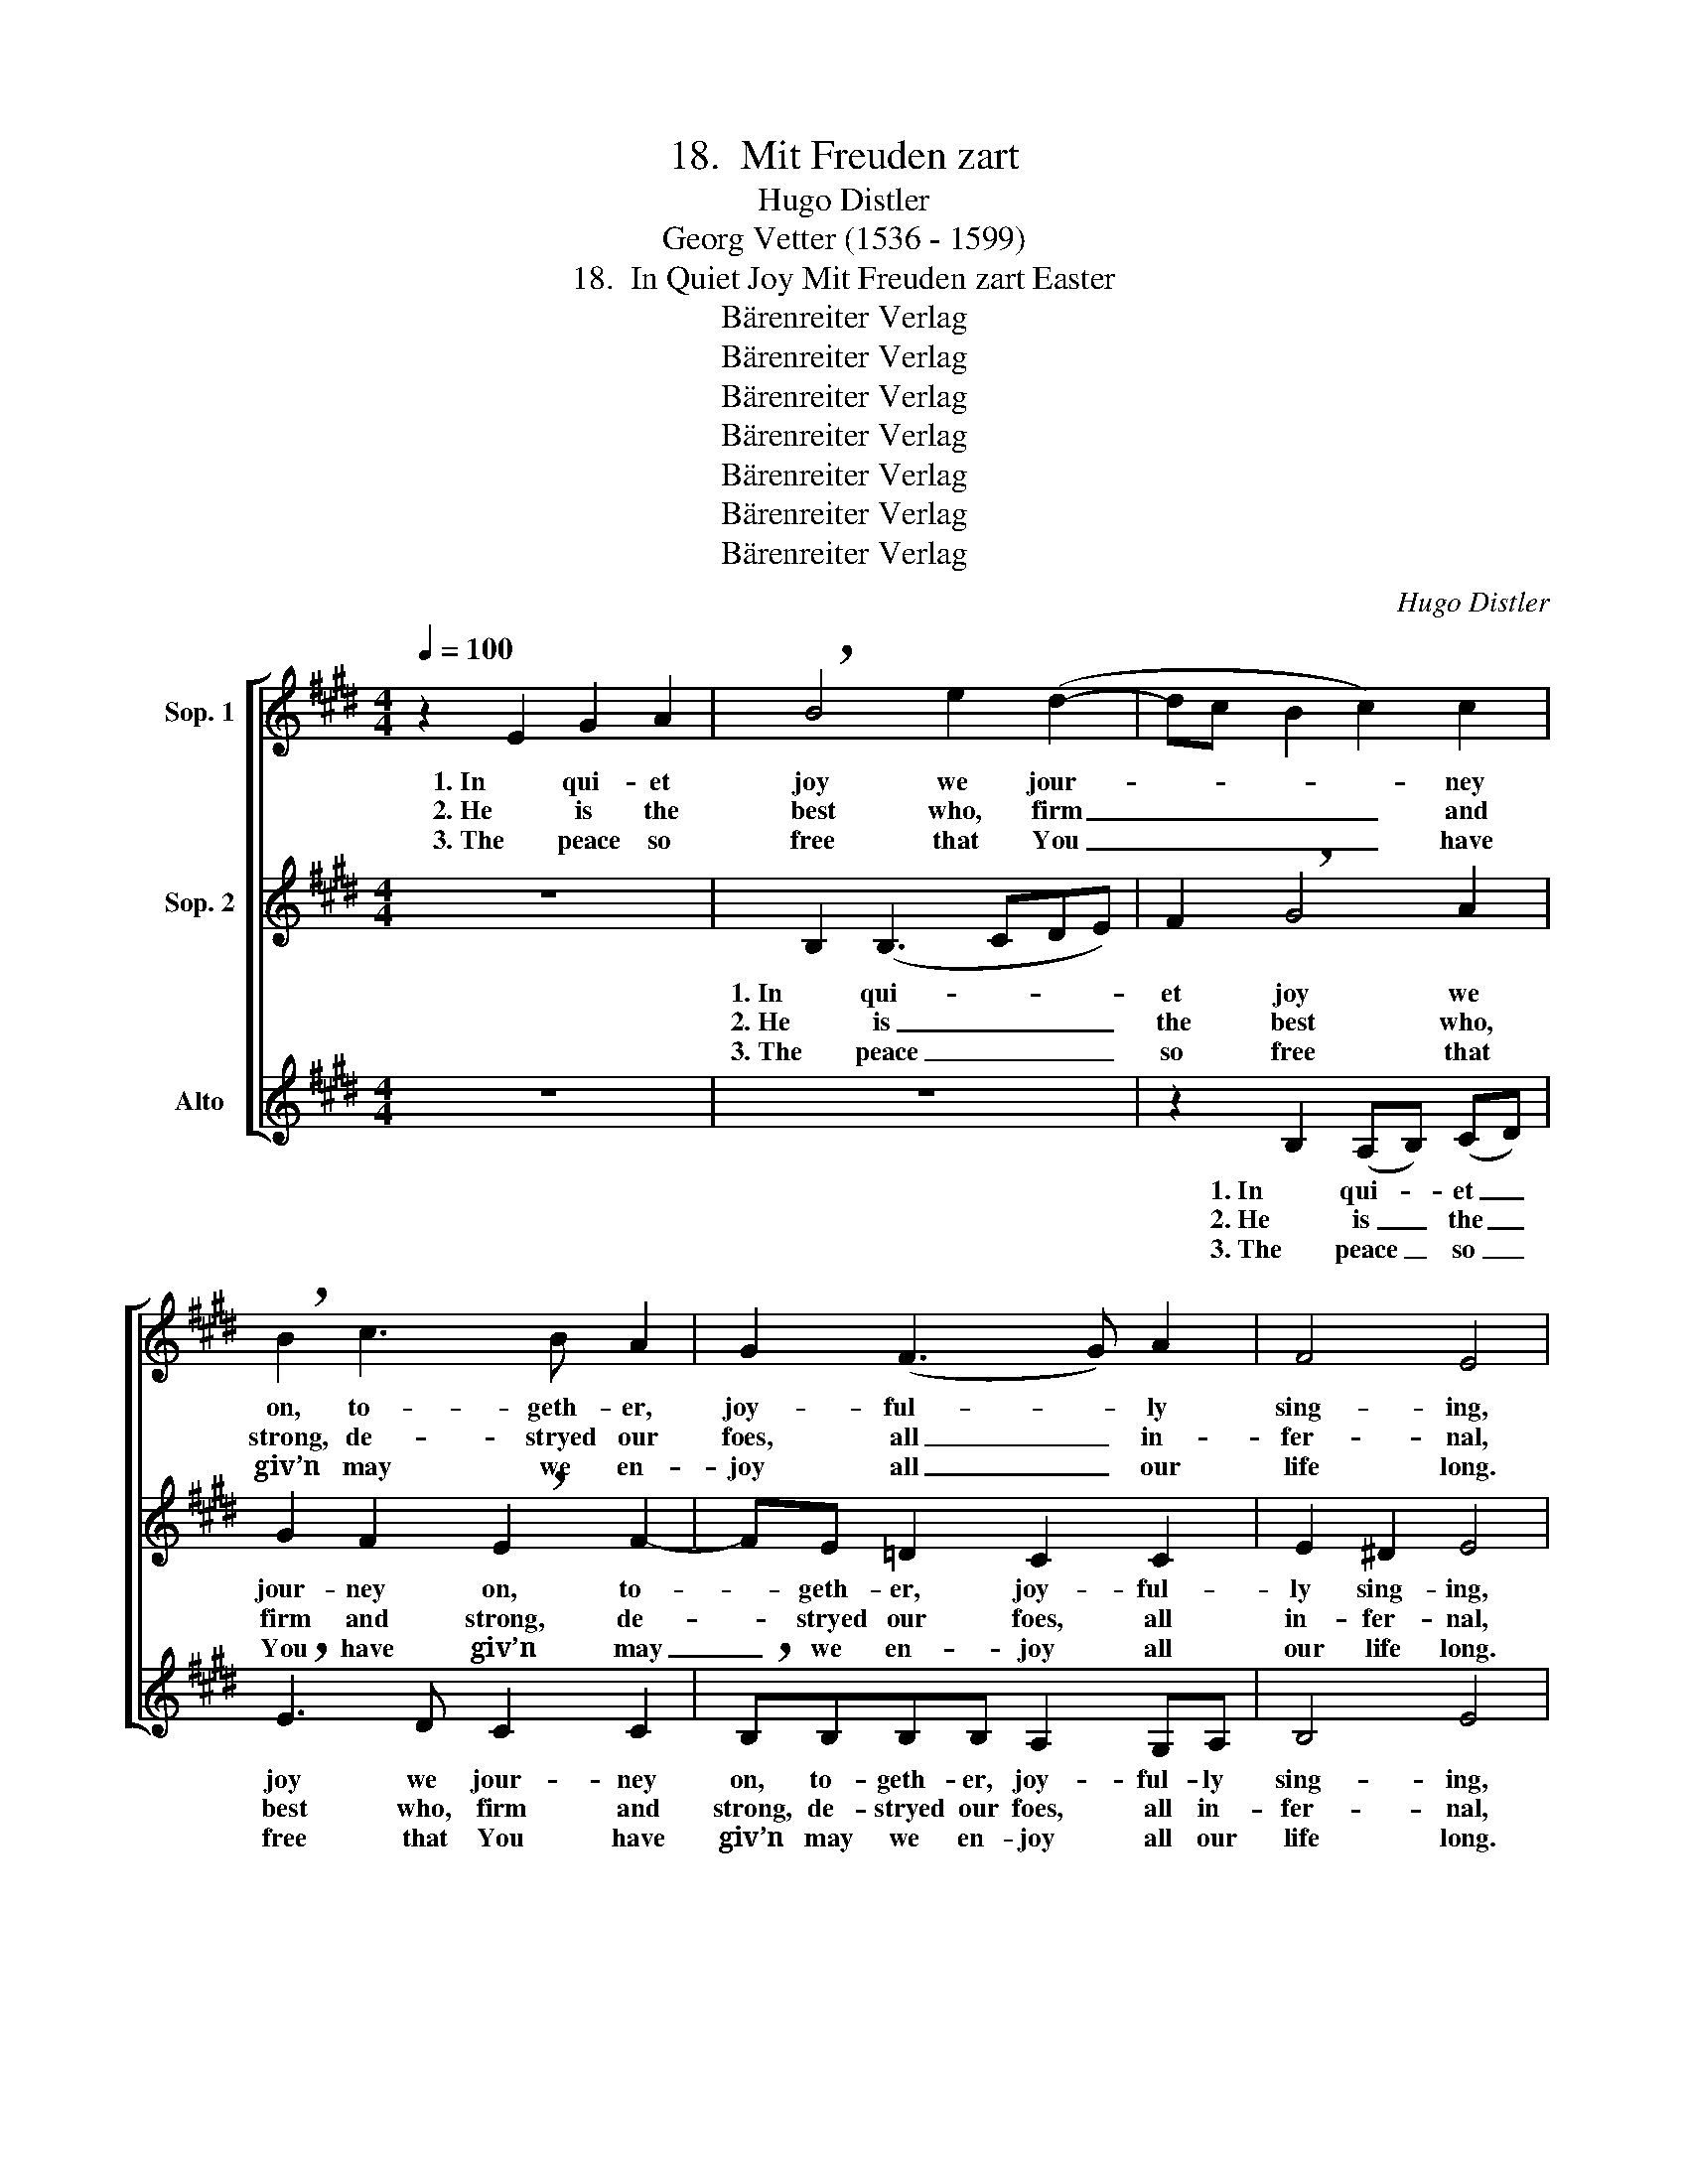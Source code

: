 X:1
T:18.  Mit Freuden zart
T:Hugo Distler
T:Georg Vetter (1536 - 1599)
T:18.  In Quiet Joy Mit Freuden zart Easter
T:Bärenreiter Verlag
T:Bärenreiter Verlag
T:Bärenreiter Verlag
T:Bärenreiter Verlag
T:Bärenreiter Verlag
T:Bärenreiter Verlag
T:Bärenreiter Verlag
C:Hugo Distler
Z:Georg Vetter
Z:(1536 - 1599)
Z:Bärenreiter Verlag
%%score [ 1 2 3 ]
L:1/8
Q:1/4=100
M:4/4
K:E
V:1 treble nm="Sop. 1"
V:2 treble nm="Sop. 2"
V:3 treble nm="Alto"
V:1
 z2 E2 G2 A2 | !breath!B4 e2 (d2- | dc B2 c2) c2 | !breath!B2 c3 B A2 | G2 (F3 G) A2 | F4 E4 | %6
w: 1. In qui- et|joy we jour-|* * * * ney|on, to- geth- er,|joy- ful- * ly|sing- ing,|
w: 2. He is the|best who, firm|_ _ _ _ and|strong, de- stryed our|foes, all _ in-|fer- nal,|
w: 3. The peace so|free that You|_ _ _ _ have|giv’n may we en-|joy all _ our|life long.|
 z2 E2 G2 A2 | !breath!B4 e2 (d2- | dc B2 c2) c2 | !breath!B2 c3 B A2 | G2 (F3 G) A2 | %11
w: both great and|small, and pure|_ _ _ _ in|heart, our joy- ous|song loud- * ly|
w: and with His|death as Lord|_ _ _ _ and|God has brought new|life, life _ e-|
w: Grant us the|gift to bear|_ _ _ _ our|lives with- out de-|spair, with _ pa-|
 F4 !breath!E4 | e4 d2 c2 | B2 e2 (d3 e | f2 d2) c4 | !breath!B3 B E2 F2 | !breath!G2 F2 (G^A B2- | %17
w: ring- ing.|Sal- va- tion|now to us _|_ _ has|come, for Christ from|death to life _ _|
w: ter- nal,|as prom- ised|us by an- *|* * gel|hosts and by His|word; to heav- * *|
w: tience strong|that all the|days you’ve giv’n _|_ _ to|us in pa- tience|may, by Your _ _|
 B)B !breath!B4 B2 |[M:6/4] c2 =A2 F4 G2 A2 |[M:4/4] F4 E4 :|"^(*)" z2 E2 G2 A2 | %21
w: _ has come; as|He Him- self was fore-|tell- ing.|4. Let praise and|
w: * en's door the|vic- to- ry u- ni-|ver- sal.||
w: _ good grace, con-|clude in bliss- ful and|sweet song.||
 !breath!B4 e2 (d2- | dc B2 c2) c2 | !breath!B2 c3 B A2 | G2 (F3 G) A2 | F4 E4 | z2 E2 G2 A2 | %27
w: thanks ring loud-|* * * * ly|forth un- to God,|at all _ times|prais- ing|and hon- or|
w: ||||||
w: ||||||
 !breath!B4 e2 (d2- | dc B2 c2) c2 | !breath!B2 c3 B A2 | G2 (F3 G) A2 | F4 !breath!E4 | e4 d2 c2 | %33
w: Him yet more|_ _ _ _ and|more in all our|do- ing _ and|speak- ing|that He may|
w: ||||||
w: ||||||
 !breath!B2 e2 (d3 e | f2 d2) c4 | !breath!B3 B E2 F2 | !breath!G2 F2 (G^A B2- | %37
w: lead with love _|_ _ and|grace be- yond our|death, from pain _ _|
w: ||||
w: ||||
 B)B !breath!B4 B2 |[M:6/4] c2 =A2 F4 G2 A2 |[M:4/4] F4 E4 |] %40
w: _ re- lieved, to|joy and peace ev- er-|last- ing.|
w: |||
w: |||
V:2
 z8 | B,2 (B,3 CDE) | F2 !breath!G4 A2 | G2 F2 !breath!E2 F2- | FE =D2 C2 C2 | E2 ^D2 E4 | z8 | %7
w: |1. In qui- * * *|et joy we|jour- ney on, to-|* geth- er, joy- ful-|ly sing- ing,||
w: |2. He is _ _ _|the best who,|firm and strong, de-|* stryed our foes, all|in- fer- nal,||
w: |3. The peace _ _ _|so free that|You have giv’n may|_ we en- joy all|our life long.||
 B,2 (B,3 CDE) | F2 !breath!G4 A2 | G2 F2 !breath!E2 F2- | FE =D2 C2 C2 | E2 ^D2 !breath!E4 | %12
w: both great _ _ _|and small, and|pure in heart, our|_ joy- ous song loud-|ly ring- ing.|
w: and with _ _ _|His death as|Lord and God has|_ brought new life, life|e- ter- nal,|
w: Grant us _ _ _|the gift to|bear our lives with-|* out de- spair, with|pa- tience strong|
 E2 (G3 F) E2 | D2 C2 F2 G2 | !breath!^A2 B2 (E2 F2) | G2 (=A3 GFE | %16
w: Sal- va- * tion|now to us has|come, for Christ _|from death _ _ _|
w: as prom- * ised|us by an- gel|hosts and by _|His word; _ _ _|
w: that all _ the|days you’ve giv’n to|us in pa- *|tience may, _ _ _|
 !breath!D2) E2 CC !breath!B,2 | F2 F2 (GFED) |[M:6/4] C3 C D2 (E3 D C2- |[M:4/4] C2 D2) E4 :| z8 | %21
w: _ to life has come;|as He Him- * * *|self was fore- tell- * *|* * ing.||
w: _ to heav- en's door|the vic- to- * * *|ry u- ni- ver- * *|* * sal.||
w: _ by Your good grace,|con- clude in _ _ _|bliss- ful and sweet _ _|_ _ song.||
 z8 | z8 | z8 | z8 | z8 | z8 | z8 | z8 | z8 | z8 | z8 | z8 | z8 | z8 | z8 | z8 | z8 |[M:6/4] z12 | %39
w: ||||||||||||||||||
w: ||||||||||||||||||
w: ||||||||||||||||||
[M:4/4] z8 |] %40
w: |
w: |
w: |
V:3
 z8 | z8 | z2 B,2 (A,B,) (CD) | !breath!E3 D C2 C2 | !breath!B,B,B,B, A,2 G,A, | B,4 E4 | z8 | z8 | %8
w: ||1. In qui- * et _|joy we jour- ney|on, to- geth- er, joy- ful- ly|sing- ing,|||
w: ||2. He is _ the _|best who, firm and|strong, de- stryed our foes, all in-|fer- nal,|||
w: ||3. The peace _ so _|free that You have|giv’n may we en- joy all our|life long.|||
 z2 B,2 (A,B,) (CD) | !breath!E3 D C2 C2 | !breath!B,B,B,B, A,2 G,A, | B,4 !breath!E4 | z8 | z8 | %14
w: both great _ and _|small, and pure in|heart, our joy- ous song loud- ly|ring- ing.|||
w: and with _ His _|death as Lord and|God has brought new life, life e-|ter- nal,|||
w: Grant us _ the _|gift to bear our|lives with- out de- spair, with pa-|tience strong|||
 z4 z2 F2 | B,4 C4 | !breath!B,B, (B3 ^A) (GF) | !breath!E2 (D3 C) B,2 | %18
w: for|Christ from|death to life _ has _|come; as _ He|
w: and|by His|word; to heav- * en's _|door the _ vic-|
w: in|pa- tience|may, by Your _ good _|grace, con- * clude|
[M:6/4] E2 (E3 DCB,) A,2 C2 |[M:4/4] B,4 E4 :| z8 | B,2 (B,3 CDE) | F2 !breath!G4 A2 | %23
w: Him- self _ _ _ was fore-|tell- ing.||4. Let praise _ _ _|and thanks ring|
w: to- ry _ _ _ u- ni-|ver- sal.||||
w: in bliss- * * * ful and|sweet song.||||
 G2 F2 !breath!E2 F2- | FE =D2 C2 C2 | E2 ^D2 E4 | z8 | B,2 (B,3 CDE) | F2 !breath!G4 A2 | %29
w: loud- ly forth un-|* to God, at all|times prais- ing||and hon- * * *|or Him yet|
w: ||||||
w: ||||||
 G2 F2 !breath!E2 F2- | FE =D2 C2 C2 | E2 ^D2 !breath!E4 | E2 (G3 F) E2 | !breath!D2 C2 F2 G2 | %34
w: more and more in|_ all our do- ing|and speak- ing|that He _ may|lead with love and|
w: |||||
w: |||||
 !breath!^A2 B2 (E2 F2) | G2 (=A3 G FE | !breath!D2) E2 CC !breath!B,2 | F2 F2 (GFED) | %38
w: grace be- yond _|our death, _ _ _|_ from pain re- lieved,|to joy and _ _ _|
w: ||||
w: ||||
[M:6/4] C3 C D2 (E3 D C2- |[M:4/4] C2 D2) E4 |] %40
w: peace ev- er- last- * *|* * ing.|
w: ||
w: ||


